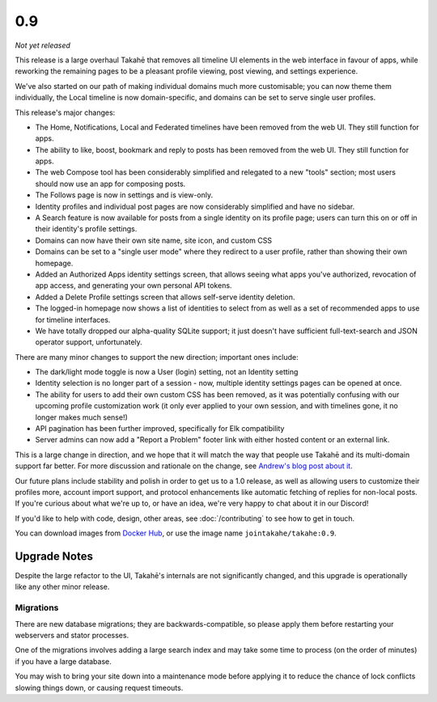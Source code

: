 0.9
===

*Not yet released*

This release is a large overhaul Takahē that removes all timeline UI elements
in the web interface in favour of apps, while reworking the remaining pages
to be a pleasant profile viewing, post viewing, and settings experience.

We've also started on our path of making individual domains much more
customisable; you can now theme them individually, the Local timeline is now
domain-specific, and domains can be set to serve single user profiles.

This release's major changes:

* The Home, Notifications, Local and Federated timelines have been removed
  from the web UI. They still function for apps.

* The ability to like, boost, bookmark and reply to posts has been removed from
  the web UI. They still function for apps.

* The web Compose tool has been considerably simplified and relegated to a new
  "tools" section; most users should now use an app for composing posts.

* The Follows page is now in settings and is view-only.

* Identity profiles and individual post pages are now considerably simplified
  and have no sidebar.

* A Search feature is now available for posts from a single identity on its
  profile page; users can turn this on or off in their identity's profile
  settings.

* Domains can now have their own site name, site icon, and custom CSS

* Domains can be set to a "single user mode" where they redirect to a user
  profile, rather than showing their own homepage.

* Added an Authorized Apps identity settings screen, that allows seeing what apps you've
  authorized, revocation of app access, and generating your own personal API
  tokens.

* Added a Delete Profile settings screen that allows self-serve identity deletion.

* The logged-in homepage now shows a list of identities to select from as well
  as a set of recommended apps to use for timeline interfaces.

* We have totally dropped our alpha-quality SQLite support; it just doesn't have
  sufficient full-text-search and JSON operator support, unfortunately.

There are many minor changes to support the new direction; important ones include:

* The dark/light mode toggle is now a User (login) setting, not an Identity setting

* Identity selection is no longer part of a session - now, multiple identity
  settings pages can be opened at once.

* The ability for users to add their own custom CSS has been removed, as it
  was potentially confusing with our upcoming profile customization work (it
  only ever applied to your own session, and with timelines gone, it no longer
  makes much sense!)

* API pagination has been further improved, specifically for Elk compatibility

* Server admins can now add a "Report a Problem" footer link with either
  hosted content or an external link.

This is a large change in direction, and we hope that it will match the way
that people use Takahē and its multi-domain support far better. For more
discussion and rationale on the change, see `Andrew's blog post about it <https://aeracode.org/2023/04/29/refactor-treat/>`_.

Our future plans include stability and polish in order to get us to a 1.0 release,
as well as allowing users to customize their profiles more, account import
support, and protocol enhancements like automatic fetching of replies for
non-local posts. If you're curious about what we're up to, or have an idea,
we're very happy to chat about it in our Discord!

If you'd like to help with code, design, other areas, see
:doc:`/contributing` to see how to get in touch.

You can download images from `Docker Hub <https://hub.docker.com/r/jointakahe/takahe>`_,
or use the image name ``jointakahe/takahe:0.9``.


Upgrade Notes
-------------

Despite the large refactor to the UI, Takahē's internals are not significantly
changed, and this upgrade is operationally like any other minor release.

Migrations
~~~~~~~~~~

There are new database migrations; they are backwards-compatible, so please
apply them before restarting your webservers and stator processes.

One of the migrations involves adding a large search index and may take some time to
process (on the order of minutes) if you have a large database.

You may wish to bring your site down into
a maintenance mode before applying it to reduce the chance of lock conflicts
slowing things down, or causing request timeouts.
